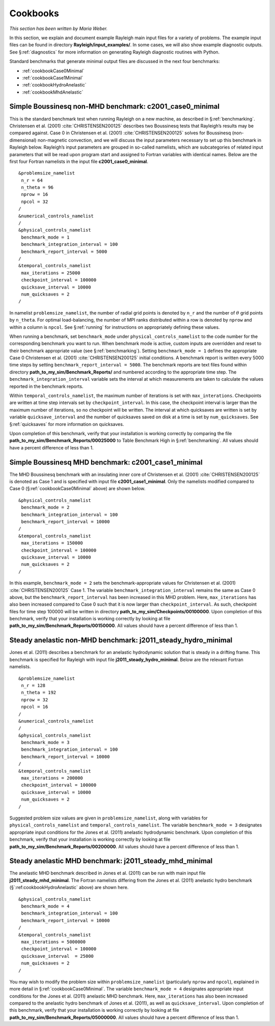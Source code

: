 .. raw:: latex

   \clearpage

.. _cookbooks:

Cookbooks
=========

*This section has been written by Maria Weber.*

In this section, we explain and document example Rayleigh main input
files for a variety of problems. The example input files can be found in
directory **Rayleigh/input_examples/**. In some cases, we will also show
example diagnostic outputs. See
§\ :ref:`diagnostics` for more information on
generating Rayleigh diagnostic routines with Python.

Standard benchmarks that generate minimal output files are discussed in the next four
benchmarks:

* :ref:`cookbookCase0Minimal`
* :ref:`cookbookCase1Minimal`
* :ref:`cookbookHydroAnelastic`
* :ref:`cookbookMhdAnelastic`

.. _cookbookCase0Minimal:

Simple Boussinesq non-MHD benchmark: c2001_case0_minimal
--------------------------------------------------------

This is the standard benchmark test when running Rayleigh on a new
machine, as described in §\ :ref:`benchmarking`.
Christensen et al. (2001) :cite:`CHRISTENSEN200125` describes two Boussinesq tests that Rayleigh’s
results may be compared against. Case 0 in Christensen et al. (2001) :cite:`CHRISTENSEN200125`
solves for Boussinesq (non-dimensional) non-magnetic convection, and we
will discuss the input parameters necessary to set up this benchmark in
Rayleigh below. Rayleigh’s input parameters are grouped in so-called
namelists, which are subcategories of related input parameters that will
be read upon program start and assigned to Fortran variables with
identical names. Below are the first four Fortran namelists in the input
file **c2001_case0_minimal**.

::

   &problemsize_namelist
    n_r = 64
    n_theta = 96
    nprow = 16
    npcol = 32
   /
   &numerical_controls_namelist
   /
   &physical_controls_namelist
    benchmark_mode = 1
    benchmark_integration_interval = 100
    benchmark_report_interval = 5000
   /
   &temporal_controls_namelist
    max_iterations = 25000
    checkpoint_interval = 100000
    quicksave_interval = 10000
    num_quicksaves = 2
   /

In namelist ``problemsize_namelist``, the number of radial grid points
is denoted by ``n_r`` and the number of :math:`\theta` grid points by
``n_theta``. For optimal load-balancing, the number of MPI ranks
distributed within a row is denoted by ``nprow`` and within a column is
``npcol``. See §\ :ref:`running` for instructions on
appropriately defining these values.

| When running a benchmark, set ``benchmark_mode`` under
  ``physical_controls_namelist`` to the code number for the
  corresponding benchmark you want to run. When benchmark mode is
  active, custom inputs are overridden and reset to their benchmark
  appropriate value (see §\ :ref:`benchmarking`).
  Setting ``benchmark_mode = 1`` defines the appropriate Case 0
  Christensen et al. (2001) :cite:`CHRISTENSEN200125` initial conditions. A benchmark report is
  written every 5000 time steps by setting
  ``benchmark_report_interval = 5000``. The benchmark reports are text
  files found within directory **path_to_my_sim/Benchmark_Reports/** and
  numbered according to the appropriate time step. The
| ``benchmark_integration_interval`` variable sets the interval at which
  measurements are taken to calculate the values reported in the
  benchmark reports.

Within ``temporal_controls_namelist``, the maximum number of iterations
is set with ``max_interations``. Checkpoints are written at time step
intervals set by ``checkpoint_interval``. In this case, the checkpoint
interval is larger than the maximum number of iterations, so no
checkpoint will be written. The interval at which quicksaves are written
is set by variable ``quicksave_interval`` and the number of quicksaves
saved on disk at a time is set by ``num_quicksaves``. See
§\ :ref:`quicksaves` for more information on
quicksaves.

| Upon completion of this benchmark, verify that your installation is
  working correctly by comparing the file
| **path_to_my_sim/Benchmark_Reports/00025000** to Table Benchmark High in §\ :ref:`benchmarking`. All values should have a
  percent difference of less than 1.

.. _cookbookCase1Minimal:

Simple Boussinesq MHD benchmark: c2001_case1_minimal
----------------------------------------------------

The MHD Boussinesq benchmark with an insulating inner core of
Christensen et al. (2001) :cite:`CHRISTENSEN200125` is denoted as Case 1 and is specified with
input file **c2001_case1_minimal**. Only the namelists modified compared
to Case 0 (§\ :ref:`cookbookCase0Minimal` above) are shown
below.

::

   &physical_controls_namelist
    benchmark_mode = 2
    benchmark_integration_interval = 100
    benchmark_report_interval = 10000
   /
   &temporal_controls_namelist
    max_iterations = 150000
    checkpoint_interval = 100000
    quicksave_interval = 10000
    num_quicksaves = 2
   /

In this example, ``benchmark_mode = 2`` sets the benchmark-appropriate
values for Christensen et al. (2001) :cite:`CHRISTENSEN200125` Case 1. The variable
``benchmark_integration_interval`` remains the same as Case 0 above, but
the ``benchmark_report_interval`` has been increased in this MHD
problem. Here, ``max_iterations`` has also been increased compared to
Case 0 such that it is now larger than ``checkpoint_interval``. As such,
checkpoint files for time step 100000 will be written in directory
**path_to_my_sim/Checkpoints/00100000**. Upon completion of this
benchmark, verify that your installation is working correctly by looking
at file **path_to_my_sim/Benchmark_Reports/00150000**. All values should
have a percent difference of less than 1.

.. _cookbookHydroAnelastic:

Steady anelastic non-MHD benchmark: j2011_steady_hydro_minimal
--------------------------------------------------------------

Jones et al. (2011) describes a benchmark for an anelastic hydrodynamic
solution that is steady in a drifting frame. This benchmark is specified
for Rayleigh with input file **j2011_steady_hydro_minimal**. Below are
the relevant Fortran namelists.

::

   &problemsize_namelist
    n_r = 128
    n_theta = 192
    nprow = 32
    npcol = 16
   /
   &numerical_controls_namelist
   /
   &physical_controls_namelist
    benchmark_mode = 3
    benchmark_integration_interval = 100
    benchmark_report_interval = 10000
   /
   &temporal_controls_namelist
    max_iterations = 200000
    checkpoint_interval = 100000
    quicksave_interval = 10000
    num_quicksaves = 2
   /

Suggested problem size values are given in ``problemsize_namelist``,
along with variables for ``physical_controls_namelist`` and
``temporal_controls_namelist``. The variable ``benchmark_mode = 3``
designates appropriate input conditions for the Jones et al. (2011)
anelastic hydrodynamic benchmark. Upon completion of this benchmark,
verify that your installation is working correctly by looking at file
**path_to_my_sim/Benchmark_Reports/00200000**. All values should have a
percent difference of less than 1.

.. _cookbookMhdAnelastic:

Steady anelastic MHD benchmark: j2011_steady_mhd_minimal
--------------------------------------------------------

The anelastic MHD benchmark described in Jones et al. (2011) can be run
with main input file **j2011_steady_mhd_minimal**. The Fortran namelists
differing from the Jones et al. (2011) anelastic hydro benchmark
(§`:ref:cookbookHydroAnelastic` above) are shown here.

::

   &physical_controls_namelist
    benchmark_mode = 4
    benchmark_integration_interval = 100
    benchmark_report_interval = 10000
   /
   &temporal_controls_namelist
    max_iterations = 5000000
    checkpoint_interval = 100000
    quicksave_interval  = 25000
    num_quicksaves = 2
   /

You may wish to modify the problem size within ``problemsize_namelist``
(particularly ``nprow`` and ``npcol``), explained in more detail in
§\ :ref:`cookbookCase0Minimal`. The variable
``benchmark_mode = 4`` designates appropriate input conditions for the
Jones et al. (2011) anelastic MHD benchmark. Here, ``max_iterations``
has also been increased compared to the anelastic hydro benchmark of
Jones et al. (2011), as well as ``quicksave_interval``. Upon completion
of this benchmark, verify that your installation is working correctly by
looking at file **path_to_my_sim/Benchmark_Reports/05000000**. All
values should have a percent difference of less than 1.
